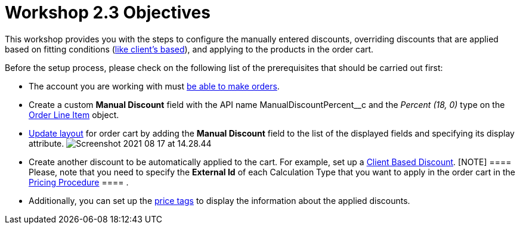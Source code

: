 = Workshop 2.3 Objectives

This workshop provides you with the steps to configure the manually
entered discounts, overriding discounts that are applied based on
fitting conditions
(link:admin-guide/workshops/workshop-2-0-setting-up-discounts/workshop-2-1-configuring-a-client-based-discount/index[like
client's based]), and applying to the products in the order cart.



Before the setup process, please check on the following list of the
prerequisites that should be carried out first:

* The account you are working with must
link:admin-guide/workshops/workshop1-0-creating-basic-order/configuring-an-account-1-0[be able to make orders].
* Create a custom *Manual Discount* field with the API name
[.apiobject]#ManualDiscountPercent__c# and the _Percent (18,
0)_ type on the link:admin-guide/managing-ct-orders/order-management/ref-guide/ct-order-data-model/order-line-item-field-reference[Order Line
Item] object.
* link:admin-guide/workshops/workshop1-0-creating-basic-order/configuring-layout-settings-1-0/order-line-item-layout-setting-1-0[Update layout] for order
cart by adding the *Manual Discount* field to the list of the displayed
fields and specifying its display attribute.
image:Screenshot-2021-08-17-at-14.28.44.png[]
* Create another discount to be automatically applied to the cart. For
example, set up a
link:admin-guide/workshops/workshop-2-0-setting-up-discounts/workshop-2-1-configuring-a-client-based-discount/index[Client Based
Discount].
[NOTE] ==== Please, note that you need to specify the *External
Id* of each Calculation Type that you want to apply in the order cart in
the
[.object]#link:admin-guide/workshops/workshop-2-0-setting-up-discounts/workshop-2-3-setting-up-a-manual-discount/setting-up-a-pricing-procedure-2-3[Pricing
Procedure] ==== .#
* Additionally, you can set up the
link:5-3-displaying-price-tags[price tags] to display the
information about the applied discounts.
